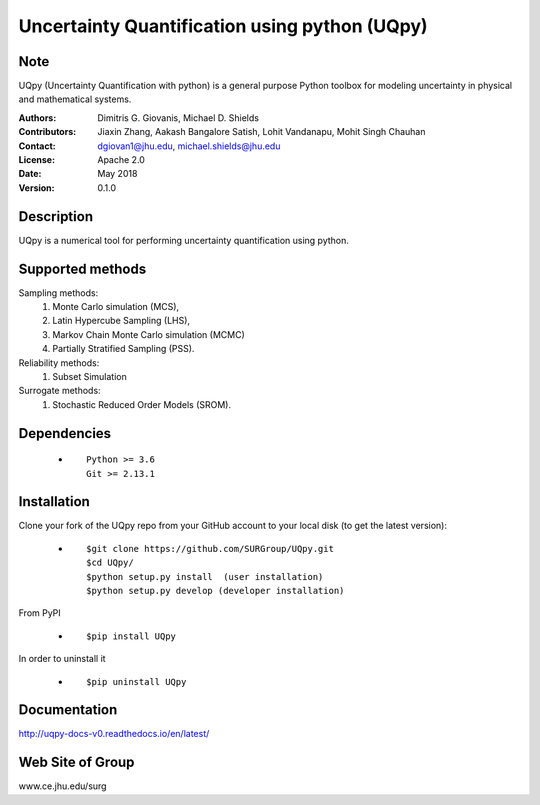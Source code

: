 
*******************************************
Uncertainty Quantification using python (UQpy)
*******************************************

|logo|

Note
====

UQpy (Uncertainty Quantification with python) is a general purpose Python toolbox for modeling uncertainty in physical and mathematical systems.


:Authors: Dimitris G. Giovanis, Michael D. Shields
:Contributors: Jiaxin Zhang, Aakash Bangalore Satish, Lohit Vandanapu, Mohit Singh Chauhan
:Contact: dgiovan1@jhu.edu, michael.shields@jhu.edu 
:License: Apache 2.0
:Date: May 2018
:Version: 0.1.0


Description
===========

UQpy is a numerical tool for performing uncertainty quantification
using python.

Supported methods
===========

Sampling methods:
           1. Monte Carlo simulation (MCS), 
           2. Latin Hypercube Sampling (LHS), 
           3. Markov Chain Monte Carlo simulation (MCMC) 
           4. Partially Stratified Sampling (PSS).

Reliability methods:
           1. Subset Simulation
           
Surrogate methods:
           1. Stochastic Reduced Order Models (SROM).


Dependencies
===========

            * ::
            
                Python >= 3.6
                Git >= 2.13.1


Installation
===========

Clone your fork of the UQpy repo from your GitHub account to your local disk (to get the latest version): 

            * ::

                        $git clone https://github.com/SURGroup/UQpy.git
                        $cd UQpy/
                        $python setup.py install  (user installation)
                        $python setup.py develop (developer installation)

From PyPI

            * ::

                        $pip install UQpy 

In order to uninstall it

            * ::

                        $pip uninstall UQpy


Documentation
===========

http://uqpy-docs-v0.readthedocs.io/en/latest/

Web Site of Group
===========

www.ce.jhu.edu/surg



.. |logo| image:: logo.jpg
    :target: https://gihub.com/SURGroup/UQpy

